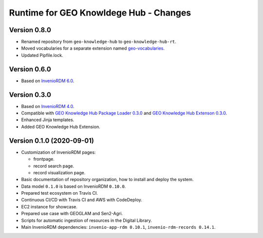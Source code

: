 ..
    This file is part of GEO Knowledge Hub.
    Copyright 2020-2021 GEO Secretariat.

    GEO Knowledge Hub is free software; you can redistribute it and/or modify it
    under the terms of the MIT License; see LICENSE file for more details.


Runtime for GEO Knowldege Hub - Changes
=======================================


Version 0.8.0
-------------


- Renamed repository from ``geo-knowledge-hub`` to ``geo-knowledge-hub-rt``.

- Moved vocabularies for a separate extension named `geo-vocabularies <https://github.com/geo-knowledge-hub/geo-vocabularies>`_.

- Updated Pipfile.lock.


Version 0.6.0
-------------


- Based on `InvenioRDM 6.0 <https://inveniordm.docs.cern.ch/releases/versions/version-v6.0.0/>`_.


Version 0.3.0
-------------


- Based on `InvenioRDM 4.0 <https://inveniordm.docs.cern.ch/releases/versions/version-v4.0.0/>`_.

- Compatible with `GEO Knowledge Hub Package Loader 0.3.0 <https://github.com/geo-knowledge-hub/gkh-package-loader/tree/b-0.3>`_ and `GEO Knowledge Hub Extenson 0.3.0 <https://github.com/geo-knowledge-hub/geo-knowledge-hub-ext/tree/b-0.3>`_.

- Enhanced Jinja templates.

- Added GEO Knowledge Hub Extension.


Version 0.1.0 (2020-09-01)
--------------------------


- Customization of InvenioRDM pages:

  - frontpage.
  - record search page.
  - record visualization page.

- Basic documentation of repository organization, how to install and deploy the system.

- Data model ``0.1.0`` is based on InvenioRDM ``0.10.0``.

- Prepared test ecosystem on Travis CI.

- Continuous CI/CD with Travis CI and AWS with CodeDeploy.

- EC2 instance for showcase.

- Prepared use case with GEOGLAM and Sen2-Agri.

- Scripts for automatic ingestion of resources in the Digital Library.

- Main InvenioRDM dependencies: ``invenio-app-rdm 0.10.1``, ``invenio-rdm-records 0.14.1``.
